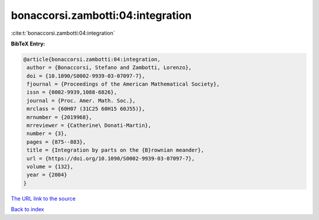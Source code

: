 bonaccorsi.zambotti:04:integration
==================================

:cite:t:`bonaccorsi.zambotti:04:integration`

**BibTeX Entry:**

.. code-block:: bibtex

   @article{bonaccorsi.zambotti:04:integration,
    author = {Bonaccorsi, Stefano and Zambotti, Lorenzo},
    doi = {10.1090/S0002-9939-03-07097-7},
    fjournal = {Proceedings of the American Mathematical Society},
    issn = {0002-9939,1088-6826},
    journal = {Proc. Amer. Math. Soc.},
    mrclass = {60H07 (31C25 60H15 60J55)},
    mrnumber = {2019968},
    mrreviewer = {Catherine\ Donati-Martin},
    number = {3},
    pages = {875--883},
    title = {Integration by parts on the {B}rownian meander},
    url = {https://doi.org/10.1090/S0002-9939-03-07097-7},
    volume = {132},
    year = {2004}
   }

`The URL link to the source <https://doi.org/10.1090/S0002-9939-03-07097-7>`__


`Back to index <../By-Cite-Keys.html>`__
